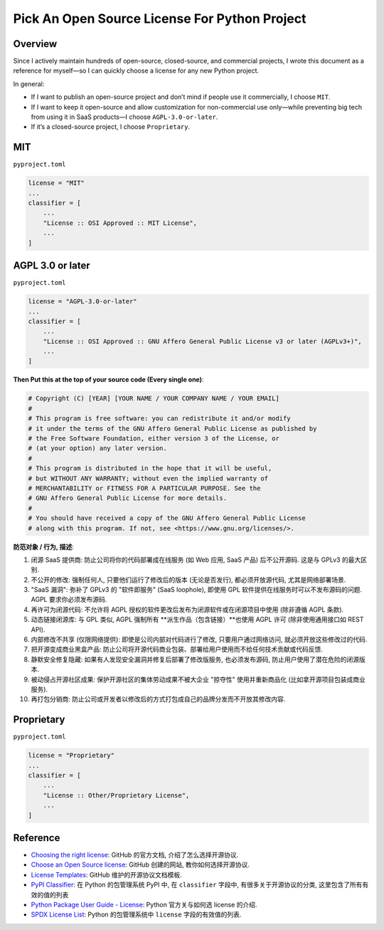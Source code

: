 .. _pick-an-open-source-license-for-python-project:

Pick An Open Source License For Python Project
==============================================================================


Overview
------------------------------------------------------------------------------
Since I actively maintain hundreds of open-source, closed-source, and commercial projects, I wrote this document as a reference for myself—so I can quickly choose a license for any new Python project.

In general:

- If I want to publish an open-source project and don’t mind if people use it commercially, I choose ``MIT``.
- If I want to keep it open-source and allow customization for non-commercial use only—while preventing big tech from using it in SaaS products—I choose ``AGPL-3.0-or-later``.
- If it’s a closed-source project, I choose ``Proprietary``.


MIT
------------------------------------------------------------------------------
``pyproject.toml``

.. code-block:: python

    license = "MIT"
    ...
    classifier = [
        ...
        "License :: OSI Approved :: MIT License",
        ...
    ]

.. dropdown:: ``LICENSE.txt``

    .. literalinclude:: ./MIT.txt
       :linenos:


AGPL 3.0 or later
------------------------------------------------------------------------------
``pyproject.toml``

.. code-block:: python

    license = "AGPL-3.0-or-later"
    ...
    classifier = [
        ...
        "License :: OSI Approved :: GNU Affero General Public License v3 or later (AGPLv3+)",
        ...
    ]

.. dropdown:: ``LICENSE.txt``

    .. literalinclude:: ./GNU Affero General Public License v3.0.txt
       :linenos:

**Then Put this at the top of your source code (Every single one)**:

.. code-block:: python

    # Copyright (C) [YEAR] [YOUR NAME / YOUR COMPANY NAME / YOUR EMAIL]
    #
    # This program is free software: you can redistribute it and/or modify
    # it under the terms of the GNU Affero General Public License as published by
    # the Free Software Foundation, either version 3 of the License, or
    # (at your option) any later version.
    #
    # This program is distributed in the hope that it will be useful,
    # but WITHOUT ANY WARRANTY; without even the implied warranty of
    # MERCHANTABILITY or FITNESS FOR A PARTICULAR PURPOSE. See the
    # GNU Affero General Public License for more details.
    #
    # You should have received a copy of the GNU Affero General Public License
    # along with this program. If not, see <https://www.gnu.org/licenses/>.

**防范对象 / 行为, 描述**:

1. 闭源 SaaS 提供商: 防止公司将你的代码部署成在线服务 (如 Web 应用, SaaS 产品) 后不公开源码. 这是与 GPLv3 的最大区别.
2. 不公开的修改: 强制任何人, 只要他们运行了修改后的版本 (无论是否发行), 都必须开放源代码, 尤其是网络部署场景.
3. "SaaS 漏洞": 弥补了 GPLv3 的 "软件即服务" (SaaS loophole), 即使用 GPL 软件提供在线服务时可以不发布源码的问题. AGPL 要求你必须发布源码.
4. 再许可为闭源代码: 不允许将 AGPL 授权的软件更改后发布为闭源软件或在闭源项目中使用 (除非遵循 AGPL 条款).
5. 动态链接闭源库: 与 GPL 类似, AGPL 强制所有 **派生作品（包含链接）**也使用 AGPL 许可 (除非使用通用接口如 REST API).
6. 内部修改不共享 (仅限网络提供): 即使是公司内部对代码进行了修改, 只要用户通过网络访问, 就必须开放这些修改过的代码.
7. 把开源变成商业黑盒产品: 防止公司将开源代码商业包装、部署给用户使用而不给任何技术贡献或代码反馈.
8. 静默安全修复隐藏: 如果有人发现安全漏洞并修复后部署了修改版服务, 也必须发布源码, 防止用户使用了潜在危险的闭源版本.
9. 被动侵占开源社区成果: 保护开源社区的集体劳动成果不被大企业 "掠夺性" 使用并重新商品化 (比如拿开源项目包装成商业服务).
10. 再打包分销商: 防止公司或开发者以修改后的方式打包成自己的品牌分发而不开放其修改内容.


Proprietary
------------------------------------------------------------------------------
``pyproject.toml``

.. code-block:: python

    license = "Proprietary"
    ...
    classifier = [
        ...
        "License :: Other/Proprietary License",
        ...
    ]

.. dropdown:: ``LICENSE.txt``

    .. literalinclude:: ./Proprietary.txt
       :linenos:


Reference
------------------------------------------------------------------------------
- `Choosing the right license <https://docs.github.com/en/repositories/managing-your-repositorys-settings-and-features/customizing-your-repository/licensing-a-repository>`_: GitHub 的官方文档, 介绍了怎么选择开源协议.
- `Choose an Open Source license <https://choosealicense.com/>`_: GitHub 创建的网站, 教你如何选择开源协议.
- `License Templates <https://github.com/licenses/license-templates>`_: GitHub 维护的开源协议文档模板.
- `PyPI Classifier <https://pypi.org/classifiers/>`_: 在 Python 的包管理系统 PyPI 中, 在 ``classifier`` 字段中, 有很多关于开源协议的分类, 这里包含了所有有效的值的列表
- `Python Package User Guide - License <https://packaging.python.org/en/latest/guides/writing-pyproject-toml/#license>`_: Python 官方关与如何选 license 的介绍.
- `SPDX License List <https://spdx.org/licenses/>`_: Python 的包管理系统中 ``license`` 字段的有效值的列表.
